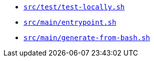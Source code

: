 * `xref:AUTO-GENERATED:bash-docs/src/test/test-locally-sh.adoc[src/test/test-locally.sh]`
* `xref:AUTO-GENERATED:bash-docs/src/main/entrypoint-sh.adoc[src/main/entrypoint.sh]`
* `xref:AUTO-GENERATED:bash-docs/src/main/generate-from-bash-sh.adoc[src/main/generate-from-bash.sh]`
